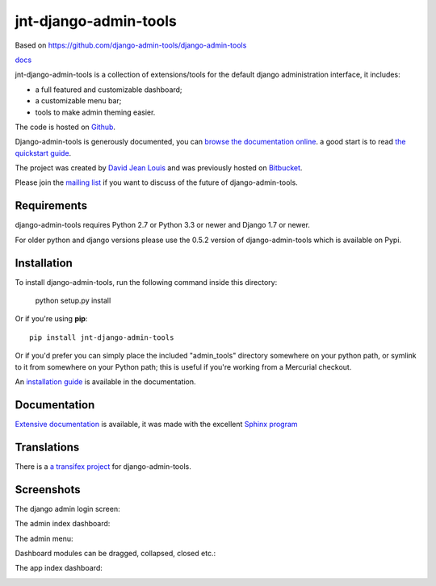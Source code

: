 jnt-django-admin-tools
======================

Based on https://github.com/django-admin-tools/django-admin-tools

`docs <https://junte.gitlab.io/packages/public/django/jnt-django-admin-tools>`_

jnt-django-admin-tools is a collection of extensions/tools for the default django
administration interface, it includes:

* a full featured and customizable dashboard;
* a customizable menu bar;
* tools to make admin theming easier.

The code is hosted on `Github <https://github.com/django-admin-tools/django-admin-tools/>`_.

Django-admin-tools is generously documented, you can
`browse the documentation online
<https://django-admin-tools.readthedocs.io/>`_.
a good start is to read `the quickstart guide
<https://django-admin-tools.readthedocs.io/en/latest/quickstart.html>`_.

The project was created by `David Jean Louis <http://www.izimobil.org/>`_ and was previously hosted on `Bitbucket <http://bitbucket.org/izi/django-admin-tools/>`_.

Please join the `mailing list <http://groups.google.fr/group/django-admin-tools>`_ if you want to discuss of the future of django-admin-tools.

************
Requirements
************

django-admin-tools requires Python 2.7 or Python 3.3 or newer and Django 1.7 or newer.

For older python and django versions please use the 0.5.2 version of django-admin-tools which is available on Pypi.

************
Installation
************

To install django-admin-tools, run the following command inside this directory:

    python setup.py install

Or if you're using **pip**::

    pip install jnt-django-admin-tools

Or if you'd prefer you can simply place the included "admin_tools" directory
somewhere on your python path, or symlink to it from somewhere on your Python
path; this is useful if you're working from a Mercurial checkout.

An `installation guide <https://django-admin-tools.readthedocs.io/en/latest/installation.html>`_ is available in the documentation.

*************
Documentation
*************

`Extensive documentation <https://django-admin-tools.readthedocs.io/>`_ is available, it was made with the excellent `Sphinx program <http://sphinx.pocoo.org/>`_

************
Translations
************

There is a `a transifex project <https://transifex.net/projects/p/django-admin-tools/>`_ for django-admin-tools.

************
Screenshots
************

The django admin login screen:

.. image:: http://www.izimobil.org/django-admin-tools/images/capture-1.png
   :alt: The django admin login screen


The admin index dashboard:

.. image:: http://www.izimobil.org/django-admin-tools/images/capture-2.png
   :alt: The admin index dashboard


The admin menu:

.. image:: http://www.izimobil.org/django-admin-tools/images/capture-3.png
   :alt: The admin menu

Dashboard modules can be dragged, collapsed, closed etc.:

.. image:: http://www.izimobil.org/django-admin-tools/images/capture-4.png
   :alt: Dashboard modules can be dragged, collapsed, closed etc.

The app index dashboard:

.. image:: http://www.izimobil.org/django-admin-tools/images/capture-5.png
   :alt: The app index dashboard

